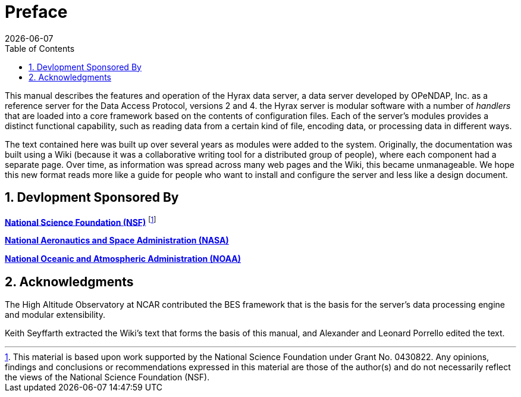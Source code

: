 [preface]
= Preface
:James Gallagher <jgallagher@opendap.org>:
{docdate}
:numbered:
:toc:

This manual describes the features and operation of the Hyrax data
server, a data server developed by OPeNDAP, Inc. as a reference server
for the Data Access Protocol, versions 2 and 4. the Hyrax server is
modular software with a number of _handlers_ that are loaded into a
core framework based on the contents of configuration files. Each of
the server's modules provides a distinct functional capability, such
as reading data from a certain kind of file, encoding data, or
processing data in different ways.

The text contained here was built up over several years as modules
were added to the system. Originally, the documentation was built using
a Wiki (because it was a collaborative writing tool for a distributed
group of people), where each component had a separate page. Over time,
as information was spread across many web pages and the Wiki, this became
unmanageable. We hope this new format reads more like a guide for people
who want to install and configure the server and less like a design document.

== Devlopment Sponsored By

*http://www.nsf.gov[National Science Foundation (NSF)]* footnote:[This
material is based upon work supported by the National Science
Foundation under Grant No. 0430822. Any opinions, findings and
conclusions or recommendations expressed in this material are those of
the author(s) and do not necessarily reflect the views of the National
Science Foundation (NSF).]

*http://www.nasa.gov[National Aeronautics and Space Administration (NASA)]*

*http://www.noaa.gov[National Oceanic and Atmospheric Administration (NOAA)]*

== Acknowledgments

The High Altitude Observatory at NCAR contributed the BES framework
that is the basis for the server's data processing engine and modular
extensibility. 

Keith Seyffarth extracted the Wiki's text that forms the basis of this
manual, and Alexander and Leonard Porrello edited the text.